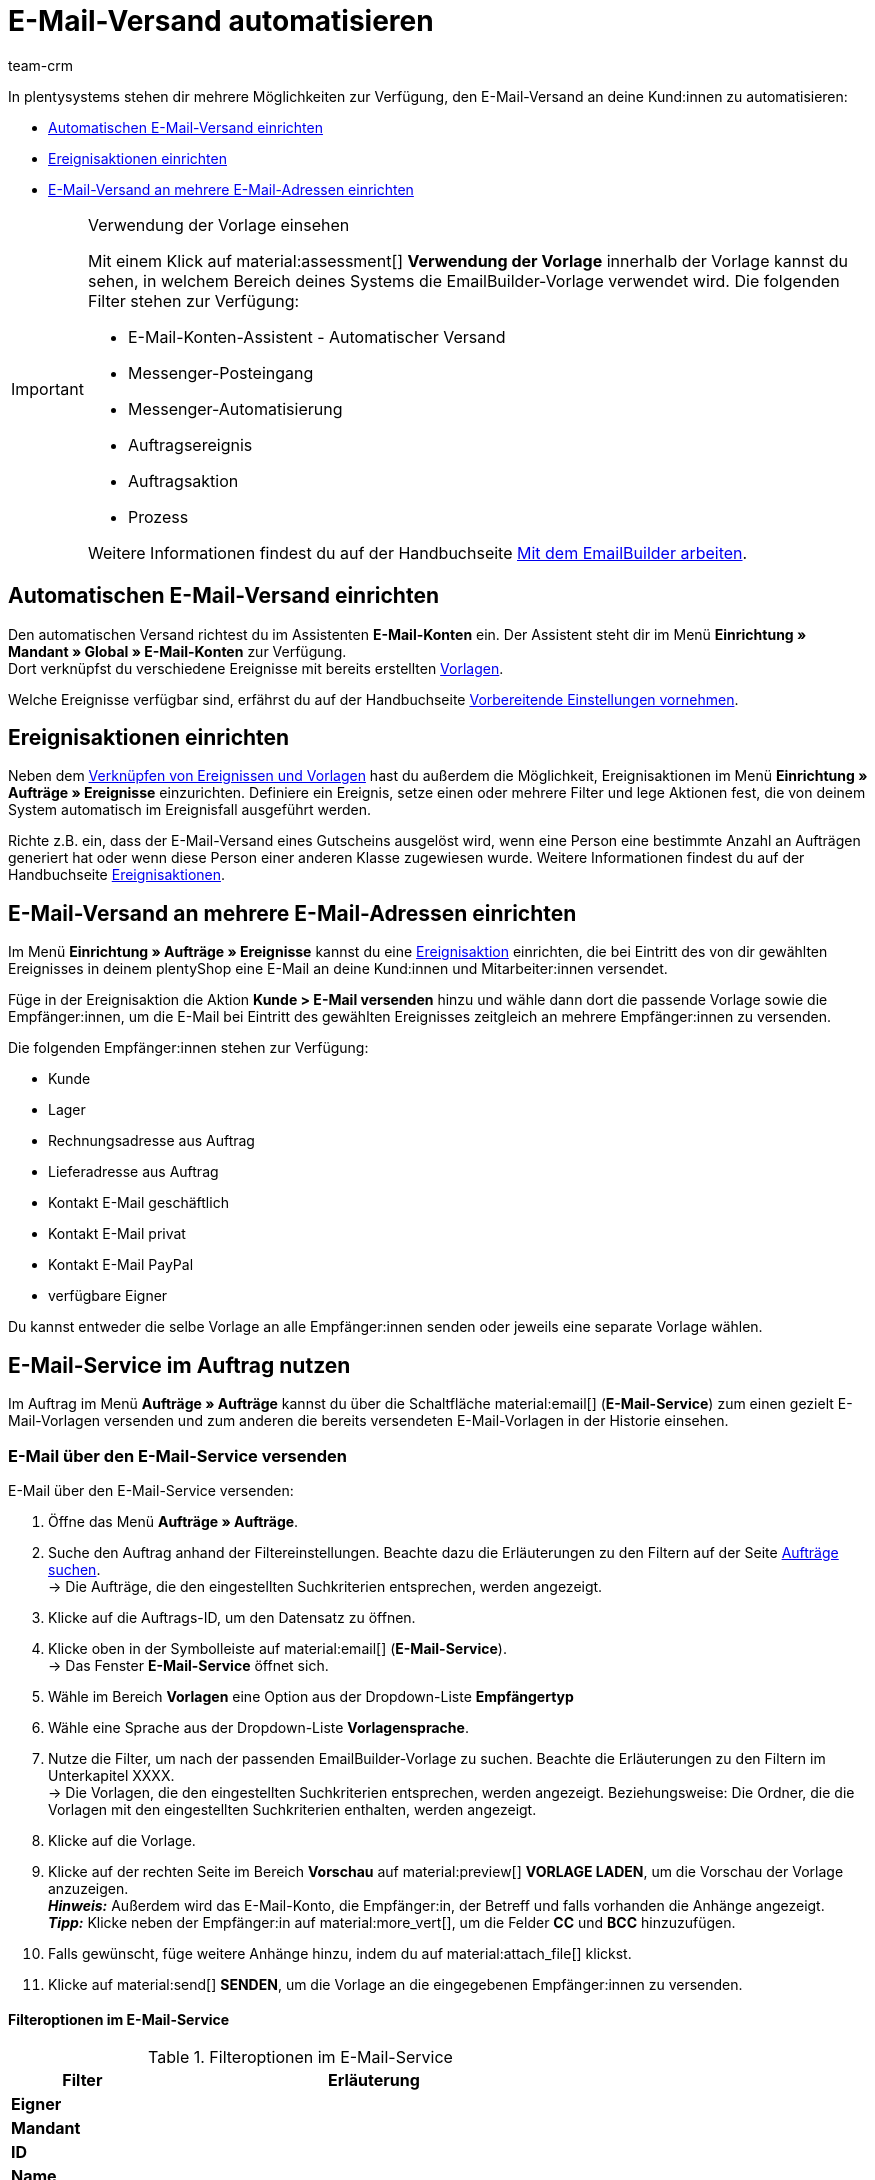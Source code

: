 = E-Mail-Versand automatisieren
:keywords: Automatischen E-Mail-Versand einrichten, E-Mail-Konten Assistent, Ereignisaktion einrichten, Assistent für E-Mail-Versand, E-Mail-Versand an mehrere E-Mail-Adressen einrichten
:description: Erfahre, wie du den E-Mail-Versand an deine Kund:innen automatisierst.
:page-pagination:
:author: team-crm

In plentysystems stehen dir mehrere Möglichkeiten zur Verfügung, den E-Mail-Versand an deine Kund:innen zu automatisieren:

* <<#automatischer-e-mail-versand, Automatischen E-Mail-Versand einrichten>>
* <<#ereignisaktionen-einrichten, Ereignisaktionen einrichten>>
* <<#e-mail-versand-an-mehrere-e-mail-adressen, E-Mail-Versand an mehrere E-Mail-Adressen einrichten>>

[IMPORTANT]
.Verwendung der Vorlage einsehen
====
Mit einem Klick auf material:assessment[] *Verwendung der Vorlage* innerhalb der Vorlage kannst du sehen, in welchem Bereich deines Systems die EmailBuilder-Vorlage verwendet wird. Die folgenden Filter stehen zur Verfügung:

* E-Mail-Konten-Assistent - Automatischer Versand
* Messenger-Posteingang
* Messenger-Automatisierung
* Auftragsereignis
* Auftragsaktion
* Prozess

Weitere Informationen findest du auf der Handbuchseite xref:crm:emailbuilder-mit-dem-emailbuilder-arbeiten.adoc#verwendung-der-vorlage[Mit dem EmailBuilder arbeiten].
====

[#automatischer-e-mail-versand]
== Automatischen E-Mail-Versand einrichten

Den automatischen Versand richtest du im Assistenten *E-Mail-Konten* ein. Der Assistent steht dir im Menü *Einrichtung » Mandant » Global » E-Mail-Konten* zur Verfügung. +
Dort verknüpfst du verschiedene Ereignisse mit bereits erstellten xref:crm:emailbuilder-mit-dem-emailbuilder-arbeiten.adoc#vorlage-erstellen[Vorlagen].

Welche Ereignisse verfügbar sind, erfährst du auf der Handbuchseite xref:crm:emailbuilder-vorbereitende-einstellungen.adoc#e-mail-automatischer-versand[Vorbereitende Einstellungen vornehmen].

[#ereignisaktionen-einrichten]
== Ereignisaktionen einrichten

Neben dem <<#automatischer-e-mail-versand, Verknüpfen von Ereignissen und Vorlagen>> hast du außerdem die Möglichkeit, Ereignisaktionen im Menü *Einrichtung » Aufträge » Ereignisse* einzurichten. Definiere ein Ereignis, setze einen oder mehrere Filter und lege Aktionen fest, die von deinem System automatisch im Ereignisfall ausgeführt werden.

Richte z.B. ein, dass der E-Mail-Versand eines Gutscheins ausgelöst wird, wenn eine Person eine bestimmte Anzahl an Aufträgen generiert hat oder wenn diese Person einer anderen Klasse zugewiesen wurde. Weitere Informationen findest du auf der Handbuchseite xref:automatisierung:ereignisaktionen.adoc#[Ereignisaktionen].

[#e-mail-versand-an-mehrere-e-mail-adressen]
== E-Mail-Versand an mehrere E-Mail-Adressen einrichten

Im Menü *Einrichtung » Aufträge » Ereignisse* kannst du eine xref:automatisierung:ereignisaktionen.adoc#[Ereignisaktion] einrichten, die bei Eintritt des von dir gewählten Ereignisses in deinem plentyShop eine E-Mail an deine Kund:innen und Mitarbeiter:innen versendet.

Füge in der Ereignisaktion die Aktion *Kunde > E-Mail versenden* hinzu und wähle dann dort die passende Vorlage sowie die Empfänger:innen, um die E-Mail bei Eintritt des gewählten Ereignisses zeitgleich an mehrere Empfänger:innen zu versenden.

Die folgenden Empfänger:innen stehen zur Verfügung:

* Kunde
* Lager
* Rechnungsadresse aus Auftrag
* Lieferadresse aus Auftrag
* Kontakt E-Mail geschäftlich
* Kontakt E-Mail privat
* Kontakt E-Mail PayPal
* verfügbare Eigner

Du kannst entweder die selbe Vorlage an alle Empfänger:innen senden oder jeweils eine separate Vorlage wählen.

[#e-mail-service-im-auftrag]
== E-Mail-Service im Auftrag nutzen

Im Auftrag im Menü *Aufträge » Aufträge* kannst du über die Schaltfläche material:email[] (*E-Mail-Service*) zum einen gezielt E-Mail-Vorlagen versenden und zum anderen die bereits versendeten E-Mail-Vorlagen in der Historie einsehen.

=== E-Mail über den E-Mail-Service versenden

// TODO: Einleitung


[.instruction]
E-Mail über den E-Mail-Service versenden:

. Öffne das Menü *Aufträge » Aufträge*.
. Suche den Auftrag anhand der Filtereinstellungen. Beachte dazu die Erläuterungen zu den Filtern auf der Seite xref:auftraege:order-search.adoc#[Aufträge suchen]. +
→ Die Aufträge, die den eingestellten Suchkriterien entsprechen, werden angezeigt.
. Klicke auf die Auftrags-ID, um den Datensatz zu öffnen.
. Klicke oben in der Symbolleiste auf material:email[] (*E-Mail-Service*). +
→ Das Fenster *E-Mail-Service* öffnet sich.
. Wähle im Bereich *Vorlagen* eine Option aus der Dropdown-Liste *Empfängertyp*
. Wähle eine Sprache aus der Dropdown-Liste *Vorlagensprache*.
. Nutze die Filter, um nach der passenden EmailBuilder-Vorlage zu suchen. Beachte die Erläuterungen zu den Filtern im Unterkapitel XXXX. +
→ Die Vorlagen, die den eingestellten Suchkriterien entsprechen, werden angezeigt. Beziehungsweise: Die Ordner, die die Vorlagen mit den eingestellten Suchkriterien enthalten, werden angezeigt.
. Klicke auf die Vorlage.
. Klicke auf der rechten Seite im Bereich *Vorschau* auf material:preview[] *VORLAGE LADEN*, um die Vorschau der Vorlage anzuzeigen. +
*_Hinweis:_* Außerdem wird das E-Mail-Konto, die Empfänger:in, der Betreff und falls vorhanden die Anhänge angezeigt. +
*_Tipp:_* Klicke neben der Empfänger:in auf material:more_vert[], um die Felder *CC* und *BCC* hinzuzufügen.
. Falls gewünscht, füge weitere Anhänge hinzu, indem du auf material:attach_file[] klickst.
. Klicke auf material:send[] *SENDEN*, um die Vorlage an die eingegebenen Empfänger:innen zu versenden.

==== Filteroptionen im E-Mail-Service

[[table-emailbuilder-filter-options-email-service]]
.Filteroptionen im E-Mail-Service
[cols="1,3"]
|====
|Filter |Erläuterung

| *Eigner*
|

| *Mandant*
|

| *ID*
|

| *Name*
|

| *Sortieren nach*
|

| *Sortierreihenfolge*
|

|====

=== Historie

////

Im Menü *Aufträge » Aufträge* hast du über die Schaltfläche *E-Mail-Service* die Möglichkeit, alle E-Mail-Vorlagen, die du an die mit dem Auftrag verknüpften Kontakte versendet hast, anzuzeigen.

Gesendete E-Mail-Vorlagen pro Person anzeigen:

Öffne das Menü Aufträge » Aufträge bearbeiten.

Öffne den Auftrag.

Wechsele in das Tab Mail.

Wechsele in das Tab Gesendete E-Mails.
→ Das Datum, die Uhrzeit, die E-Mail-Adresse, die ID und der Name der Vorlage sowie die Auftrags-ID werden angezeigt.

Klappe den Bereich Weitere an den Kunden gesendete E-Mails…​ auf, um alle E-Mails anzuzeigen, die an diese Person gesendet wurden. Hier werden auch E-Mails angezeigt, die diese Person aus einem anderen Auftrag heraus erhalten hat. Mit einem Klick auf die Auftrags-ID wird die Auftragsübersicht dieses Auftrags in einem separaten Tab geöffnet.
////